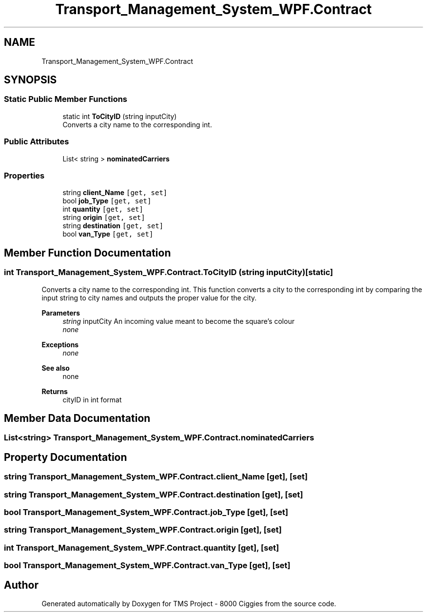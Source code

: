 .TH "Transport_Management_System_WPF.Contract" 3 "Fri Nov 22 2019" "Version 3.0" "TMS Project - 8000 Ciggies" \" -*- nroff -*-
.ad l
.nh
.SH NAME
Transport_Management_System_WPF.Contract
.SH SYNOPSIS
.br
.PP
.SS "Static Public Member Functions"

.in +1c
.ti -1c
.RI "static int \fBToCityID\fP (string inputCity)"
.br
.RI "Converts a city name to the corresponding int\&. "
.in -1c
.SS "Public Attributes"

.in +1c
.ti -1c
.RI "List< string > \fBnominatedCarriers\fP"
.br
.in -1c
.SS "Properties"

.in +1c
.ti -1c
.RI "string \fBclient_Name\fP\fC [get, set]\fP"
.br
.ti -1c
.RI "bool \fBjob_Type\fP\fC [get, set]\fP"
.br
.ti -1c
.RI "int \fBquantity\fP\fC [get, set]\fP"
.br
.ti -1c
.RI "string \fBorigin\fP\fC [get, set]\fP"
.br
.ti -1c
.RI "string \fBdestination\fP\fC [get, set]\fP"
.br
.ti -1c
.RI "bool \fBvan_Type\fP\fC [get, set]\fP"
.br
.in -1c
.SH "Member Function Documentation"
.PP 
.SS "int Transport_Management_System_WPF\&.Contract\&.ToCityID (string inputCity)\fC [static]\fP"

.PP
Converts a city name to the corresponding int\&. This function converts a city to the corresponding int by comparing the input string to city names and outputs the proper value for the city\&. 
.PP
\fBParameters\fP
.RS 4
\fIstring\fP inputCity An incoming value meant to become the square's colour 
.br
\fInone\fP 
.RE
.PP
\fBExceptions\fP
.RS 4
\fInone\fP 
.RE
.PP
\fBSee also\fP
.RS 4
none 
.RE
.PP
\fBReturns\fP
.RS 4
cityID in int format
.RE
.PP
.PP
 
.SH "Member Data Documentation"
.PP 
.SS "List<string> Transport_Management_System_WPF\&.Contract\&.nominatedCarriers"

.SH "Property Documentation"
.PP 
.SS "string Transport_Management_System_WPF\&.Contract\&.client_Name\fC [get]\fP, \fC [set]\fP"

.SS "string Transport_Management_System_WPF\&.Contract\&.destination\fC [get]\fP, \fC [set]\fP"

.SS "bool Transport_Management_System_WPF\&.Contract\&.job_Type\fC [get]\fP, \fC [set]\fP"

.SS "string Transport_Management_System_WPF\&.Contract\&.origin\fC [get]\fP, \fC [set]\fP"

.SS "int Transport_Management_System_WPF\&.Contract\&.quantity\fC [get]\fP, \fC [set]\fP"

.SS "bool Transport_Management_System_WPF\&.Contract\&.van_Type\fC [get]\fP, \fC [set]\fP"


.SH "Author"
.PP 
Generated automatically by Doxygen for TMS Project - 8000 Ciggies from the source code\&.
